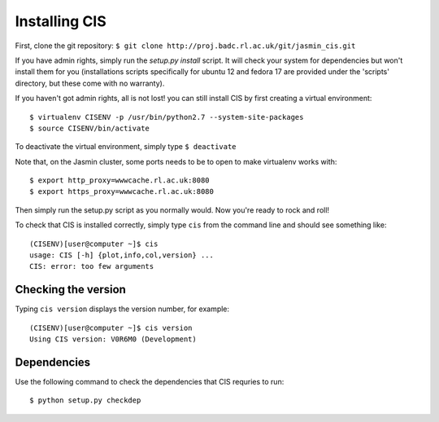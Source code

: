 
==============
Installing CIS
==============

First, clone the git repository: ``$ git clone http://proj.badc.rl.ac.uk/git/jasmin_cis.git``

If you have admin rights, simply run the `setup.py install` script. It will check your system for dependencies but won't install them for you (installations scripts specifically for ubuntu 12 and fedora 17 are provided under the 'scripts' directory, but these come with no warranty).

If you haven't got admin rights, all is not lost! you can still install CIS by first creating a virtual environment::

  $ virtualenv CISENV -p /usr/bin/python2.7 --system-site-packages
  $ source CISENV/bin/activate


To deactivate the virtual environment, simply type ``$ deactivate``

.. todo:: Information specific to JASMIN should be moved to it's own section

Note that, on the Jasmin cluster, some ports needs to be to open to make virtualenv works with::

  $ export http_proxy=wwwcache.rl.ac.uk:8080
  $ export https_proxy=wwwcache.rl.ac.uk:8080


Then simply run the setup.py script as you normally would. Now you're ready to rock and roll!

To check that CIS is installed correctly, simply type ``cis`` from the command line and should see something like::

  (CISENV)[user@computer ~]$ cis
  usage: CIS [-h] {plot,info,col,version} ...
  CIS: error: too few arguments


Checking the version
====================

Typing ``cis version`` displays the version number, for example::

  (CISENV)[user@computer ~]$ cis version
  Using CIS version: V0R6M0 (Development)



Dependencies
============

Use the following command to check the dependencies that CIS requries to run::

  $ python setup.py checkdep
